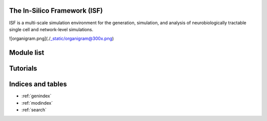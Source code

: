 .. In-Silico Framework (ISF) documentation master file, created by
   sphinx-quickstart on Wed Mar 22 13:27:10 2023.
   You can adapt this file completely to your liking, but it should at least
   contain the root `toctree` directive.

The In-Silico Framework (ISF)
=====================================================

ISF is a multi-scale simulation environment for the generation, simulation, and analysis of neurobiologically tractable single cell and network-level simulations.

![organigram.png](./_static/organigram@300x.png)

Module list
=============

.. autosummary::
   :toctree: _autosummary
   :recursive:

   Interface
   barrel_cortex
   biophysics_fitting
   data_base
   simrun2
   simrun3
   single_cell_parser
   singlecell_input_mapper
   spike_analysis
   visualize

Tutorials
=============
.. nbgallery::
   :caption: Introduction
   :glob:

   Introduction_to_ISF.ipynb


.. nbgallery::
   :caption: 1. Compartmental models
   :glob:

   tutorials/1. compartmental models/*

.. nbgallery::
   :caption: 2. Network models
   :glob:

   tutorials/2. network models/*


.. nbgallery::
   :caption: 3. Analytically tractable reduced models
   :glob:

   tutorials/3. reduced models/*

.. nbgallery::
   :caption: 4. Analysis
   :glob:

   tutorials/4. analysis/*


Indices and tables
==================

* :ref:`genindex`
* :ref:`modindex`
* :ref:`search`